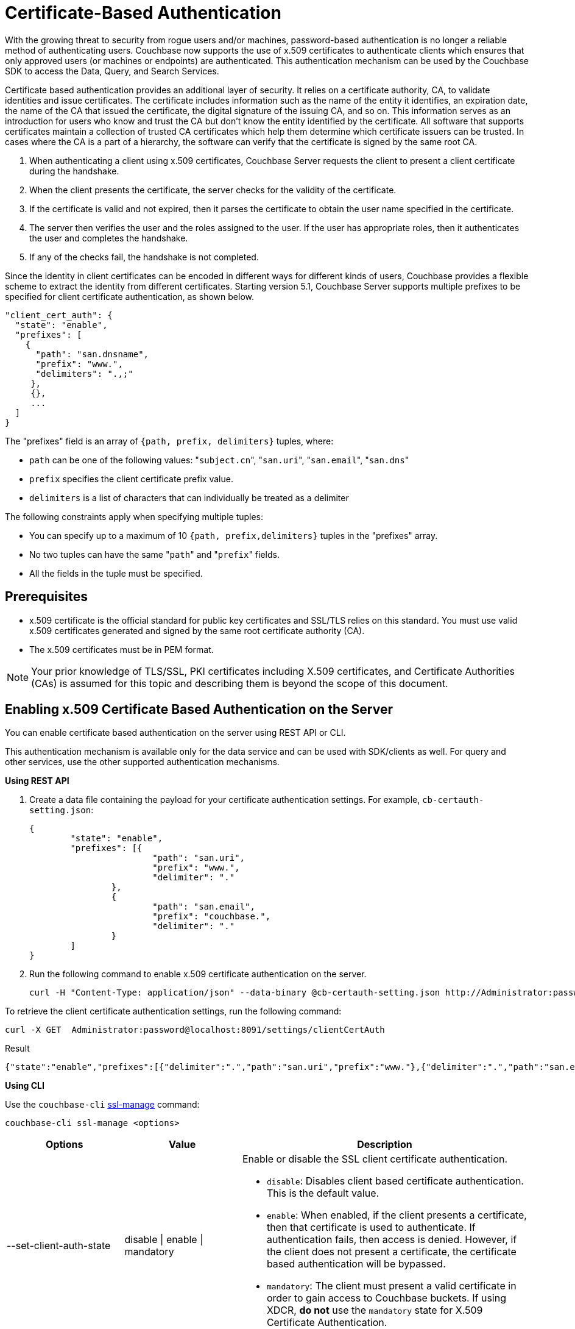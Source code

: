 [#topic_pcr_mvh_p1b]
= Certificate-Based Authentication

With the growing threat to security from rogue users and/or machines, password-based authentication is no longer a reliable method of authenticating users.
Couchbase now supports the use of x.509 certificates to authenticate clients which ensures that only approved users (or machines or endpoints) are authenticated.
This authentication mechanism can be used by the Couchbase SDK to access the Data, Query, and Search Services.

Certificate based authentication provides an additional layer of security.
It relies on a certificate authority, CA, to validate identities and issue certificates.
The certificate includes information such as the name of the entity it identifies, an expiration date, the name of the CA that issued the certificate, the digital signature of the issuing CA, and so on.
This information serves as an introduction for users who know and trust the CA but don’t know the entity identified by the certificate.
All software that supports certificates maintain a collection of trusted CA certificates which help them determine which certificate issuers can be trusted.
In cases where the CA is a part of a hierarchy, the software can verify that the certificate is signed by the same root CA.

[#ol_zch_zwh_p1b]
. When authenticating a client using x.509 certificates, Couchbase Server requests the client to present a client certificate during the handshake.
. When the client presents the certificate, the server checks for the validity of the certificate.
. If the certificate is valid and not expired, then it parses the certificate to obtain the user name specified in the certificate.
. The server then verifies the user and the roles assigned to the user.
If the user has appropriate roles, then it authenticates the user and completes the handshake.
. If any of the checks fail, the handshake is not completed.

Since the identity in client certificates can be encoded in different ways for different kinds of users, Couchbase provides a flexible scheme to extract the identity from different certificates.
Starting version 5.1, Couchbase Server supports multiple prefixes to be specified for client certificate authentication, as shown below.

----
"client_cert_auth": {
  "state": "enable",
  "prefixes": [
    {
      "path": "san.dnsname",
      "prefix": "www.",
      "delimiters": ".,;"
     },
     {},
     ...
  ]
}
----

The "prefixes" field is an array of `{path, prefix, delimiters}` tuples, where:

[#ul_qz3_rx5_zcb]
* `path` can be one of the following values: "[.code]``subject.cn``", "[.code]``san.uri``", "[.code]``san.email``", "[.code]``san.dns``"
* `prefix` specifies the client certificate prefix value.
* `delimiters` is a list of characters that can individually be treated as a delimiter

The following constraints apply when specifying multiple tuples:

[#ul_yfv_hx5_zcb]
* You can specify up to a maximum of 10 `{path, prefix,delimiters}` tuples in the "prefixes" array.
* No two tuples can have the same "[.code]``path``" and "[.code]``prefix``" fields.
* All the fields in the tuple must be specified.

== Prerequisites

* x.509 certificate is the official standard for public key certificates and SSL/TLS relies on this standard.
You must use valid x.509 certificates generated and signed by the same root certificate authority (CA).
* The x.509 certificates must be in PEM format.

NOTE: Your prior knowledge of TLS/SSL, PKI certificates including X.509 certificates, and Certificate Authorities (CAs) is assumed for this topic and describing them is beyond the scope of this document.

== Enabling x.509 Certificate Based Authentication on the Server

You can enable certificate based authentication on the server using REST API or CLI.

This authentication mechanism is available only for the data service and can be used with SDK/clients as well.
For query and other services, use the other supported authentication mechanisms.

*Using REST API*

. Create a data file containing the payload for your certificate authentication settings.
For example, `cb-certauth-setting.json`:
+
----
{
	"state": "enable",
	"prefixes": [{
			"path": "san.uri",
			"prefix": "www.",
			"delimiter": "."
		},
		{
			"path": "san.email",
			"prefix": "couchbase.",
			"delimiter": "."
		}
	]
}
----

. Run the following command to enable x.509 certificate authentication on the server.
+
----
curl -H "Content-Type: application/json" --data-binary @cb-certauth-setting.json http://Administrator:password@127.0.0.1:8091/settings/clientCertAuth
----

To retrieve the client certificate authentication settings, run the following command:

----
curl -X GET  Administrator:password@localhost:8091/settings/clientCertAuth
----

.Result
----
{"state":"enable","prefixes":[{"delimiter":".","path":"san.uri","prefix":"www."},{"delimiter":".","path":"san.email","prefix":"couchbase."}]}
----

*Using CLI*

Use the [.cmd]`couchbase-cli` xref:cli:cbcli/couchbase-cli-ssl-manage.adoc#couchbaseclisslmanage1.idm68744912[ssl-manage] command:

----
couchbase-cli ssl-manage <options>
----

[#table_t3d_5yh_p1b,cols="20,20,49"]
|===
| Options | Value | Description

| --set-client-auth-state
| disable {vbar} enable {vbar} mandatory
a|
Enable or disable the SSL client certificate authentication.

[#ul_ffw_zjq_v1b]
* [.param]`disable`: Disables client based certificate authentication.
This is the default value.
* [.param]`enable`:  When enabled, if the client presents a certificate, then that certificate is used to authenticate.
If authentication fails, then access is denied.
However, if the client does not present a certificate, the certificate based authentication will be bypassed.
* [.param]`mandatory`: The client must present a valid certificate in order to gain access to Couchbase buckets.
If using XDCR, *do not* use the [.param]`mandatory` state for X.509 Certificate Authentication.

| --set-client-auth-path
| subject.cn {vbar} san.uri {vbar} san.dnsname {vbar} san.email
| Set SSL client certificate type value.
This field will be used to extract the user name from the certificate.
Currently, only the fields specified in the values column are supported.

| --set-client-auth-prefix
| set_client_auth_prefix
| Set SSL client certificate prefix value.

| --set-client-auth-delimiter
| set_client_auth_delimiter
| Set SSL client certificate delimiter value.
The delimiter can either be a string or a character.
The parsing of the certificate for the user name ends when the delimiter value is found.

| --client-auth
|
| Show SSL client certificate authentication value.
|===

After setting up the server side for client authentication, you should also assign the users to some roles on the server side.
To do so:

. Create a user with authentication source (domain) 'Couchbase'.
. Ensure that this user is an internally managed user with a strong password.
While the password is not used as part of the certificate based authentication, it is required if the user is trying to access the resources through the web console.

For information on assigning roles to users, see xref:security-rbac-for-admins-and-apps.adoc#topic_auth_for_admins[Creating and Managing Users with the UI].

== Limitations

Note the following limitations to the feature in the current release:

* X.509 Certificate Based Authentication will only work for data service.
* For Couchbase Server 5.5, X.509 Certificate-based Authentication is suported by all SDK Clients.
However, only the very latest versions support it - check the https://developer.couchbase.com/server/other-products/release-notes-archives/java-sdk[release notes^] for your SDK version.

== Upgrade

When upgrading from an earlier version to 5.5, the cluster will be in mixed mode and will return client certificate authentication settings in the older format until the cluster is completely upgraded.
Once the cluster has been upgraded, any existing client certificate authentication settings from earlier versions will be automatically transformed into the new format.
